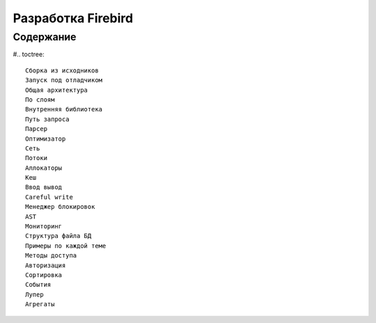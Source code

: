 Разработка Firebird
===================

Содержание
----------

#.. toctree::

   Сборка из исходников
   Запуск под отладчиком
   Общая архитектура
   По слоям
   Внутренняя библиотека
   Путь запроса
   Парсер
   Оптимизатор
   Сеть
   Потоки
   Аллокаторы
   Кеш
   Ввод вывод
   Careful write
   Менеджер блокировок
   AST
   Мониторинг
   Структура файла БД
   Примеры по каждой теме
   Методы доступа
   Авторизация
   Сортировка
   События
   Лупер
   Агрегаты
